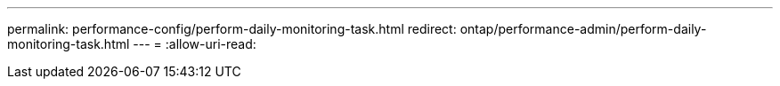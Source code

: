 ---
permalink: performance-config/perform-daily-monitoring-task.html 
redirect: ontap/performance-admin/perform-daily-monitoring-task.html 
---
= 
:allow-uri-read: 


